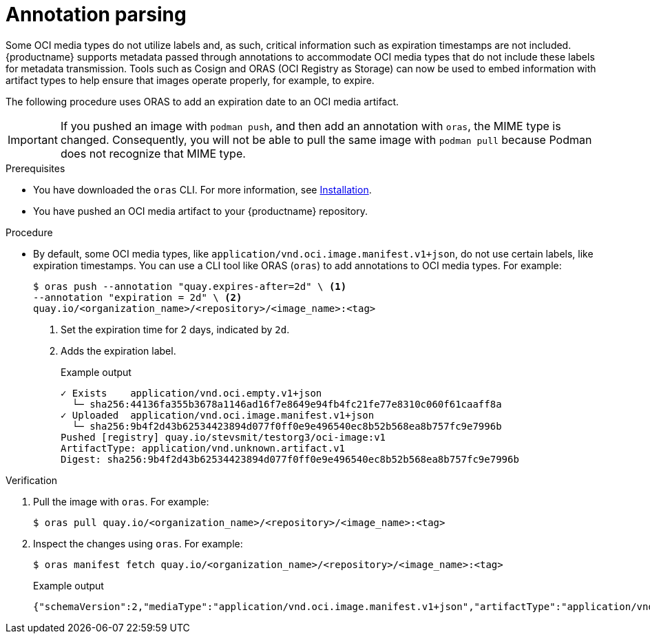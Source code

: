 :_content-type: CONCEPT
[id="annotation-parsing-oras"]
= Annotation parsing

Some OCI media types do not utilize labels and, as such, critical information such as expiration timestamps are not included. {productname} supports metadata passed through annotations to accommodate OCI media types that do not include these labels for metadata transmission. Tools such as Cosign and ORAS (OCI Registry as Storage) can now be used to embed information with artifact types to help ensure that images operate properly, for example, to expire.

The following procedure uses ORAS to add an expiration date to an OCI media artifact.

[IMPORTANT]
====
If you pushed an image with `podman push`, and then add an annotation with `oras`, the MIME type is changed. Consequently, you will not be able to pull the same image with `podman pull` because Podman does not recognize that MIME type.
====

.Prerequisites

* You have downloaded the `oras` CLI. For more information, see link:https://oras.land/docs/installation[Installation].
* You have pushed an OCI media artifact to your {productname} repository.

////
.Procedure

. Create an example artifact:
+
[source,terminal]
----
$ cat <<EOF > Dockerfile
FROM alpine
CMD echo 'hello world!'
EOF
----

. Create an artifact directory:
+
[source,terminal]
----
$ mkdir <example_directory>
----

. Build the Docker image by using Podman. For example:
+
[source,terminal]
----
$ podman build -t <myartifact_image> .
----
+
.Example output
+
[source,terminal]
----
STEP 1/2: FROM alpine
STEP 2/2: CMD echo 'hello world!'
--> Using cache a5c9903200482a77ad9be3234962d2eac4dfef0b35d08eb4e966bf0125e0679b
COMMIT myartifact-image
--> a5c990320048
Successfully tagged localhost/myartifact-image:latest
Successfully tagged localhost/hello-world:v1
a5c9903200482a77ad9be3234962d2eac4dfef0b35d08eb4e966bf0125e0679b
----

. Confirm that the image has been built:
+
[source,terminal]
----
$ podman images
----
+
.Example output
+
[source,terminal]
----
REPOSITORY                                 TAG         IMAGE ID      CREATED        SIZE
localhost/<myartifact_image >                latest      a5c990320048  18 hours ago   8.08 MB
----

. Convert the image to an OCI artifact. For example:
+
[source,terminal]
----
$ podman save --format oci-archive -o myartifact-image.tar <myartifact_image>
----

. Inspect the image to ensure that it follows the OCI format:
+
[source,terminal]
----
$ podman inspect myartifact-image
----
+
.Example output
+
[source,terminal]
----
---
[
     {
          "Id": "a5c9903200482a77ad9be3234962d2eac4dfef0b35d08eb4e966bf0125e0679b",
          "Digest": "sha256:cc9c20f447dfd2b30019a44290d451a2edc5dec51736d29b5697c23fe7e55afb",
          "RepoTags": [
               "localhost/myartifact-image:latest",
               "localhost/hello-world:v1"
---
----

. Tag the image by entering the following command:
+
[source,terminal]
----
$ podman tag <myartifact_image> quay.io/<organization_name>/<repository>/<image_name>:<tag>
----

. Push the artifact to your {productname} registry. For example:
+
[source,terminal]
----
$ podman push <myartifact_image> quay.io/<organization_name>/<repository>/<image_name>:<tag>
----
////

.Procedure

* By default, some OCI media types, like `application/vnd.oci.image.manifest.v1+json`, do not use certain labels, like expiration timestamps. You can use a CLI tool like ORAS (`oras`) to add annotations to OCI media types. For example:
+
[source,terminal]
----
$ oras push --annotation "quay.expires-after=2d" \ <1>
--annotation "expiration = 2d" \ <2>
quay.io/<organization_name>/<repository>/<image_name>:<tag>
----
<1> Set the expiration time for 2 days, indicated by `2d`.
<2> Adds the expiration label.
+
.Example output
+
[source,terminal]
----
✓ Exists    application/vnd.oci.empty.v1+json                                                                                   2/2  B 100.00%     0s
  └─ sha256:44136fa355b3678a1146ad16f7e8649e94fb4fc21fe77e8310c060f61caaff8a
✓ Uploaded  application/vnd.oci.image.manifest.v1+json                                                                      561/561  B 100.00%  511ms
  └─ sha256:9b4f2d43b62534423894d077f0ff0e9e496540ec8b52b568ea8b757fc9e7996b
Pushed [registry] quay.io/stevsmit/testorg3/oci-image:v1
ArtifactType: application/vnd.unknown.artifact.v1
Digest: sha256:9b4f2d43b62534423894d077f0ff0e9e496540ec8b52b568ea8b757fc9e7996b
----

.Verification

. Pull the image with `oras`. For example:
+
[source,terminal]
----
$ oras pull quay.io/<organization_name>/<repository>/<image_name>:<tag>
----

. Inspect the changes using `oras`. For example:
+
[source,terminal]
----
$ oras manifest fetch quay.io/<organization_name>/<repository>/<image_name>:<tag>
----
+
.Example output
+
[source,terminal]
----
{"schemaVersion":2,"mediaType":"application/vnd.oci.image.manifest.v1+json","artifactType":"application/vnd.unknown.artifact.v1","config":{"mediaType":"application/vnd.oci.empty.v1+json","digest":"sha256:44136fa355b3678a1146ad16f7e8649e94fb4fc21fe77e8310c060f61caaff8a","size":2,"data":"e30="},"layers":[{"mediaType":"application/vnd.oci.empty.v1+json","digest":"sha256:44136fa355b3678a1146ad16f7e8649e94fb4fc21fe77e8310c060f61caaff8a","size":2,"data":"e30="}],"annotations":{"org.opencontainers.image.created":"2024-07-11T15:22:42Z","version ":" 8.11"}}
----